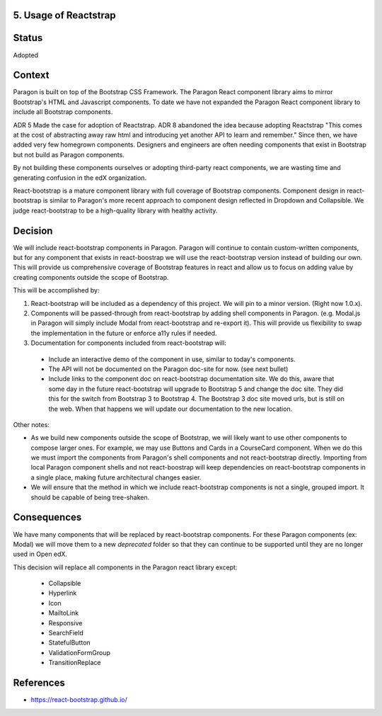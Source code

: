 5. Usage of Reactstrap
----------------------


Status
------

Adopted


Context
-------

Paragon is built on top of the Bootstrap CSS Framework. The Paragon React component library aims to mirror Bootstrap's HTML and Javascript components. To date we have not expanded the Paragon React component library to include all Bootstrap components.

ADR 5 Made the case for adoption of Reactstrap. ADR 8 abandoned the idea because adopting Reactstrap "This comes at the cost of abstracting away raw html and introducing yet another API to learn and remember." Since then, we have added very few homegrown components. Designers and engineers are often needing components that exist in Bootstrap but not build as Paragon components.

By not building these components ourselves or adopting third-party react components, we are wasting time and generating confusion in the edX organization.

React-bootstrap is a mature component library with full coverage of Bootstrap components. Component design in react-bootstrap is similar to Paragon's more recent approach to component design reflected in Dropdown and Collapsible. We judge react-bootstrap to be a high-quality library with healthy activity.


Decision
--------

We will include react-bootstrap components in Paragon. Paragon will continue to contain custom-written components, but for any component that exists in react-boostrap we will use the react-bootstrap version instead of building our own. This will provide us comprehensive coverage of Bootstrap features in react and allow us to focus on adding value by creating components outside the scope of Bootstrap.


This will be accomplished by:

1. React-bootstrap will be included as a dependency of this project. We will pin to a minor version. (Right now 1.0.x).

2. Components will be passed-through from react-bootstrap by adding shell components in Paragon. (e.g. Modal.js in Paragon will simply include Modal from react-bootstrap and re-export it). This will provide us flexibility to swap the implementation in the future or enforce a11y rules if needed.

3. Documentation for components included from react-bootstrap will:

  - Include an interactive demo of the component in use, similar to today's components.
  - The API will not be documented on the Paragon doc-site for now. (see next bullet)
  -  Include links to the component doc on react-bootstrap documentation site. We do this, aware that some day in the future react-bootstrap will upgrade to Bootstrap 5 and change the doc site. They did this for the switch from Bootstrap 3 to Bootstrap 4. The Bootstrap 3 doc site moved urls, but is still on the web. When that happens we will update our documentation to the new location.

Other notes:

- As we build new components outside the scope of Bootstrap, we will likely want to use other components to compose larger ones. For example, we may use Buttons and Cards in a CourseCard component. When we do this we must import the components from Paragon's shell components and not react-bootstrap directly. Importing from local Paragon component shells and not react-boostrap will keep dependencies on react-bootstrap components in a single place, making future architectural changes easier.

- We will ensure that the method in which we include react-bootstrap components is not a single, grouped import. It should be capable of being tree-shaken.


Consequences
------------

We have many components that will be replaced by react-bootstrap components. For these Paragon components (ex: Modal) we will move them to a new `deprecated` folder so that they can continue to be supported until they are no longer used in Open edX.

This decision will replace all components in the Paragon react library except:

  - Collapsible
  - Hyperlink
  - Icon
  - MailtoLink
  - Responsive
  - SearchField
  - StatefulButton
  - ValidationFormGroup
  - TransitionReplace

References
----------

* https://react-bootstrap.github.io/
